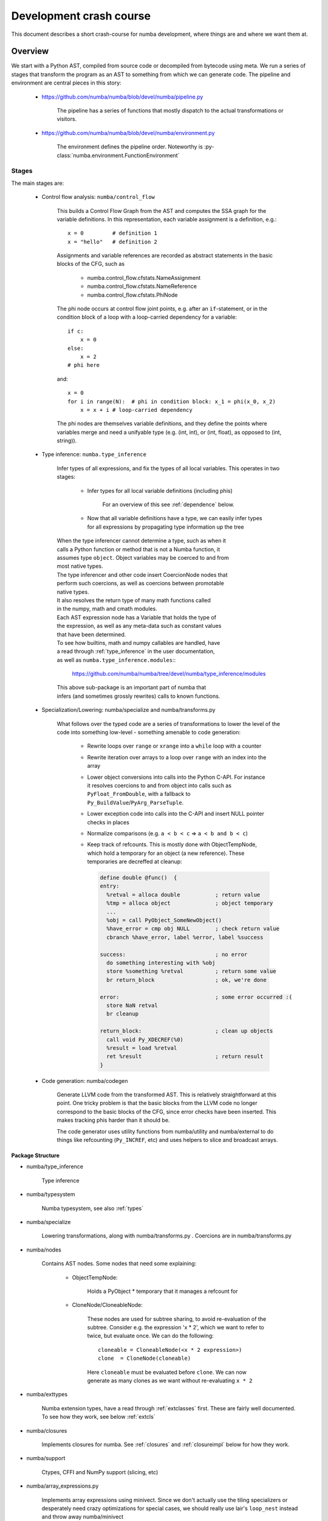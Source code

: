 ===============================================
Development crash course
===============================================

This document describes a short crash-course for numba development, where
things are and where we want them at.

Overview
========

We start with a Python AST, compiled from source code or decompiled from
bytecode using meta. We run a series of stages that transform the program
as an AST to something from which we can generate code. The pipeline and
environment are central pieces in this story:

    * https://github.com/numba/numba/blob/devel/numba/pipeline.py

        The pipeline has a series of functions that mostly dispatch to
        the actual transformations or visitors.

    * https://github.com/numba/numba/blob/devel/numba/environment.py

        The environment defines the pipeline order. Noteworthy is
        :py-class:`numba.environment.FunctionEnvironment`

Stages
------

The main stages are:

    * Control flow analysis: ``numba/control_flow``

        This builds a Control Flow Graph from the AST and computes the
        SSA graph for the variable definitions. In this representation,
        each variable assignment is a definition, e.g.::

            x = 0         # definition 1
            x = "hello"   # definition 2


        Assignments and variable references are recorded as abstract
        statements in the basic blocks of the CFG, such as

            * numba.control_flow.cfstats.NameAssignment
            * numba.control_flow.cfstats.NameReference
            * numba.control_flow.cfstats.PhiNode

        The phi node occurs at control flow joint points, e.g. after an
        ``if``-statement, or in the condition block of a loop with a
        loop-carried dependency for a variable::

            if c:
                x = 0
            else:
                x = 2
            # phi here

        and::

            x = 0
            for i in range(N):  # phi in condition block: x_1 = phi(x_0, x_2)
                x = x + i # loop-carried dependency

        The phi nodes are themselves variable definitions, and they define
        the points where variables merge and need a unifyable type (e.g.
        (int, int), or (int, float), as opposed to (int, string)).

    * Type inference: ``numba.type_inference``

        Infer types of all expressions, and fix the types of all local
        variables. This operates in two stages:

            * Infer types for all local variable definitions (including phis)

                For an overview of this see :ref:`dependence` below.

            * Now that all variable definitions have a type, we can
              easily infer types for all expressions by propagating
              type information up the tree

        | When the type inferencer cannot determine a type, such as when it
        | calls a Python function or method that is not a Numba function, it
        | assumes type ``object``. Object variables may be coerced to and from
        | most native types.

        | The type inferencer and other code insert CoercionNode nodes that
        | perform such coercions, as well as coercions between promotable
        | native types.

        | It also resolves the return type of many math functions called
        | in the numpy, math and cmath modules.

        | Each AST expression node has a Variable that holds the type of
        | the expression, as well as any meta-data such as constant values
        | that have been determined.

        | To see how builtins, math and numpy callables are handled, have
        | a read through :ref:`type_inference` in the user documentation,
        | as well as ``numba.type_inference.modules``::

            https://github.com/numba/numba/tree/devel/numba/type_inference/modules

        | This above sub-package is an important part of numba that
        | infers (and sometimes grossly rewrites) calls to known functions.

    * Specialization/Lowering: numba/specialize and numba/transforms.py

        What follows over the typed code are a series of transformations to
        lower the level of the code into something low-level - something
        amenable to code generation:

            * Rewrite loops over ``range`` or ``xrange`` into a ``while``
              loop with a counter
            * Rewrite iteration over arrays to a loop over ``range`` with
              an index into the array
            * Lower object conversions into calls into the Python C-API.
              For instance it resolves coercions to and from object into
              calls such as ``PyFloat_FromDouble``, with a fallback to
              ``Py_BuildValue``/``PyArg_ParseTuple``.
            * Lower exception code into calls into the C-API and insert
              NULL pointer checks in places
            * Normalize comparisons (e.g. ``a < b < c`` => ``a < b and b < c``)
            * Keep track of refcounts. This is mostly done with
              ObjectTempNode, which hold a temporary for an object (a new
              reference). These temporaries are decreffed at cleanup:

              .. code-block:: llvm

                define double @func()  {
                entry:
                  %retval = alloca double           ; return value
                  %tmp = alloca object              ; object temporary
                  ...
                  %obj = call PyObject_SomeNewObject()
                  %have_error = cmp obj NULL        ; check return value
                  cbranch %have_error, label %error, label %success

                success:                            ; no error
                  do something interesting with %obj
                  store %something %retval          ; return some value
                  br return_block                   ; ok, we're done

                error:                              ; some error occurred :(
                  store NaN retval
                  br cleanup

                return_block:                       ; clean up objects
                  call void Py_XDECREF(%0)
                  %result = load %retval
                  ret %result                       ; return result
                }

    * Code generation: numba/codegen

        Generate LLVM code from the transformed AST. This is relatively
        straightforward at this point. One tricky problem is that the basic
        blocks from the LLVM code no longer correspond to the basic blocks
        of the CFG, since error checks have been inserted. This makes
        tracking phis harder than it should be.

        The code generator uses utility functions from numba/utility and
        numba/external to do things like refcounting (``Py_INCREF``, etc)
        and uses helpers to slice and broadcast arrays.

.. _structure:

Package Structure
~~~~~~~~~~~~~~~~~

* numba/type_inference

    Type inference

* numba/typesystem

    Numba typesystem, see also :ref:`types`

* numba/specialize

    Lowering transformations, along with numba/transforms.py .
    Coercions are in numba/transforms.py

.. _nodes:

* numba/nodes

    Contains AST nodes. Some nodes that need some explaining:

        - ObjectTempNode:

            Holds a PyObject * temporary that it manages a refcount for

        - CloneNode/CloneableNode:

            These nodes are used for subtree sharing, to avoid re-evaluation
            of the subtree. Consider e.g. the expression 'x * 2', which we
            want to refer to twice, but evaluate once. We can do the
            following::

                cloneable = CloneableNode(<x * 2 expression>)
                clone  = CloneNode(cloneable)

            Here ``cloneable`` must be evaluated before ``clone``. We can
            now generate as many clones as we want without re-evaluating
            ``x * 2``

* numba/exttypes

    Numba extension types, have a read through :ref:`extclasses` first.
    These are fairly well documented. To see how they work, see below
    :ref:`extcls`

* numba/closures

    Implements closures for numba. See :ref:`closures` and
    :ref:`closureimpl` below for how they work.

* numba/support

    Ctypes, CFFI and NumPy support (slicing, etc)

* numba/array_expressions.py

    Implements array expressions using minivect. Since we don't actually
    use the tiling specializers or desperately need crazy optimizations
    for special cases, we should really use lair's ``loop_nest`` instead
    and throw away numba/minivect

* numba/vectorize

    The @vectorize functionality to build (generalized) ufuncs

* numba/wrapping

    Entry points to compile numba functions, classes and methods

* numba/utility and numba/external

    Runtime support utilities. And yes, you make a valid point,
    this should really be one package.

* numba/intrinsic

    Intrinsics and instruction support for numba, as well as... internal
    intrinsics. Merge internal stuff in numba/external :)

    See :ref:`intrinsics` for what intrinsics do.

* numba/containers

    Numba typed containers, see :ref:`containers`

* numba/asdl and numba/ir

    Utilities to validate ASTs and generate fast visitors/AST implementations
    from ASDL. This should be factored out into asdlpy or somesuch.

* numba/viz

    Format ASTs and CFGs with graphviz. See also the 'annotate' branch

.. _dependence:

Type Dependence Graph Construction
~~~~~~~~~~~~~~~~~~~~~~~~~~~~~~~~~~
From the SSA graph we compute a type graph by inferring all variable
assignments. This graph often has cycles, due to the back-edge in
the CFG for loops. For instance we may have the following code::

    x = 0
    for i in range(10):
        x = f(x)

    y = x

Where ``f`` is an external autojit function (i.e., it's output type depends
on it's dynamic input type).

We get the following type graph:

.. digraph:: typegraph

    x_0 -> int

    x_1 -> x_0
    x_1 -> x_2
    x_2 -> f
    f -> x_1

    y_0 -> x_1

    i_0 -> range
    range -> int

Below we show the correspondence of the SSA variable definitions to their
basic blocks:

.. digraph:: cfg

    "entry: [ x_0, i_0 ]" -> "condition: [ x_1 ]" -> "body: [ x_2 ]"
    "body: [ x_2 ]" -> "condition: [ x_1 ]"
    "condition: [ x_1 ]" -> "exit: [ y_2 ]"

.. entry -> x_0
.. entry -> i_0
.. condition -> x_1
.. body -> x_2
.. exit -> y_2

Our goal is to resolve this type graph in topological order, such that
we know the type for each variable definition (``x_0``, ``x_1``, etc).

In order to do a topological sort, we compute the condensation graph
by finding the strongly connected components and condensing them
into single graph nodes. The resulting graph looks like this:

.. digraph:: typegraph

    x_0 -> int
    SCC0 -> x_0
    y_0 -> SCC0

    i_0 -> range
    range -> int

And ``SCC0`` contains the cycle in the type graph. We now have a
well-defined preorder for which we can process each node in topological
order on the transpose graph, doing the following:

    * If the node represents a concrete type, propagate result along edge
    * If the node represents a function over an argument of the given input types,
      infer the result type of this function
    * For each SCC, process all internal nodes using fixpoint iteration
      given all input types to the SCC. Update internal nodes with their result
      types.

.. _closures:

Closures
~~~~~~~~
``numba/closures.py`` provides support for closures and inner functions::

    @autojit
    def outer():
        a = 10 # this is a cellvar

        @jit('void()')
        def inner():
            print a # this is a freevar

        inner()
        a = 12
        return inner

The 'inner' function closes over the outer scope. Each function with
cellvars packs them into a heap-allocated structure, the closure scope.

The closure scope is passed into 'inner' when called from within outer.

The execution of ``def`` creates a NumbaFunction, which has itself as the
m_self attribute. So when 'inner' is invoked from Python, the numba
wrapper function gets called with NumbaFunction object and the args
tuple. The closure scope is then set in NumbaFunction.func_closure.

The closure scope is an extension type with the cellvars as attributes.
Closure scopes are chained together, since multiple inner scopes may need
to share a single outer scope. E.g.::

    def outer(a):
        def inner(b):
            def inner_inner():
                print a, b
            return inner_inner

        return inner(1), inner(2)

We have three live closure scopes here::

    scope_outer = { 'a': a }  # call to 'outer'
    scope_inner_1 = { 'scope_outer': scope_outer, 'b': 1 } # call to 'inner' with b=1
    scope_inner_2 = { 'scope_outer': scope_outer, 'b': 2 } # call to 'inner' with b=2

Function 'inner_inner' defines no new scope, since it contains no cellvars.
But it does contain a freevar from scope_outer and scope_inner, so it gets
scope_inner passed as first argument. scope_inner has a reference to scope
outer, so all variables can be resolved.

These scopes are instances of dynamic numba extension classes.

.. _extcls:

Extension Classes
~~~~~~~~~~~~~~~~~

Extension classes live in numba/exttypes.

@jit
----
Compiling @jit extension classes works as follows:

    * Create an extension Numba type holding a symbol table
    * Capture attribute types in the symtab ...

        * ... from the class attributes::

            @jit
            class Foo(object):
                attr = double

        * ... from __init__::

            @jit
            class Foo(object):
                def __init__(self, attr):
                    self.attr = double(attr)

    * Type infer all methods
    * Compile all extension methods

        * Process signatures such as @void(double)
        * Infer native attributes through type inference on __init__
        * Path the extension type with a native attributes struct
        * Infer types for all other methods
        * Update the ext_type with a vtab type
        * Compile all methods

    * Create descriptors that wrap the native attributes
    * Create an extension type:

      {
        PyObject_HEAD
        ...
        virtual function table (func **)
        native attributes
      }

    The virtual function table (vtab) is a ctypes structure set as
    attribute of the extension types. Objects have a direct pointer
    for efficiency.

@autojit
--------
Compiling @autojit extension classes works as follows:

    * Create an extension Numba type holding a symtab
    * Capture attribute types in the symtab in the same was as @jit
    * Build attribute hash-based vtable, hashing on (attr_name, attr_type).

        (attr_name, attr_type) is the only allowed key for that attribute
        (i.e. this is fixed at compile time (for now). This means consumers
        will always know the attribute type (and don't need to specialize
        on different attribute types).

        However, using a hash-based attribute table allows easy implementation
        of multiple inheritance (virtual inheritance), without complicated
        C++ dynamic offsets to base objects (see also virtual.py).

    For all methods M with static input types:
        * Compile M
        * Register M in a list of compiled methods

    * Build initial hash-based virtual method table from compiled methods

        * Create pre-hash values for the signatures
            * We use these values to look up methods at runtime

        * Parametrize the virtual method table to build a final hash function:

            .. code-block:: c

                slot_index = (((prehash >> table.r) & self.table.m_f) ^
                               self.displacements[prehash & self.table.m_g])

            Note that for @jit classes, we do not support multiple inheritance with
            incompatible base objects. We could use a dynamic offset to base classes,
            and adjust object pointers for method calls, like in C++:

                http://www.phpcompiler.org/articles/virtualinheritance.html

            However, this is quite complicated, and still doesn't allow dynamic extension
            for autojit classes. Instead we will use Dag Sverre Seljebotn's hash-based
            virtual method tables:

                https://github.com/numfocus/sep/blob/master/sep200.rst
                https://github.com/numfocus/sep/blob/master/sep201.rst

            The following paper helps understand the perfect hashing scheme:

                Hash and Displace: Efficient Evaluation of Minimal Perfect
                Hash Functions (1999) by Rasmus Pagn:

                    http://citeseerx.ist.psu.edu/viewdoc/summary?doi=10.1.1.32.6530

    * Create descriptors that wrap the native attributes
    * Create an extension type:

        .. code-block:: c

            {
                hash-based virtual method table (PyCustomSlots_Table **)
                PyGC_HEAD
                PyObject_HEAD
                ...
                native attributes
            }

        We precede the object with the table to make this work in a more
        generic scheme, e.g. where a caller is dealing with an unknown
        object, and we quickly want to see whether it support such a
        perfect-hashing virtual method table:

        NOTE: What we want is to actually use a separate attribute table
              in addition to the virtual method table, giving all extension
              objects a compatible layout.

        .. code-block:: c

            if (o->ob_type->tp_flags & NATIVELY_CALLABLE_TABLE) {
                PyCustomSlots_Table ***slot_p = ((char *) o) - sizeof(PyGC_HEAD)
                PyCustomSlots_Table *vtab = **slot_p
                look up function
            } else {
                PyObject_Call(...)
            }

        We need to store a PyCustomSlots_Table ** in the object to allow
        the producer of the table to replace the table with a new table
        for all live objects (e.g. by adding a specialization for
        an autojit method).

Testing
~~~~~~~
Whenever you make changes to the code, you should see what impact this has
on by running the test suite:

.. code-block:: bash

    $ python runtests.py                # run whole test suite
    $ python runtests.py mypackage      # run tests under mypackage
    $ python runtests.py mypkg.mymod    # run test(s) matched by mypkg.mymod

The test runner matches by substring, i.e.:

.. code-block:: bash

    $ python runtests.py conv
    Running tests in /home/mark/numba/numba/numba
    numba.tests.test_object_conversion                                     SUCCESS
    numba.typesystem.tests.test_conversion                                 SUCCESS

To isolate problems it's best to create an isolated test-case that is as
small as possible yet still exhibits the problem, often using just a simple
test script.

Debugging compiler tracebacks can be handled through prints, but if the
problem is less obvious (or the codebase unfamiliar) it is often simpler
to use post-mortem debugging, which can help understand what's going wrong
without modifying any code (and later tracking down print statements that
you accidentally committed):

.. _post-mortem:

.. code-block:: bash

    $ python -m pdb test.py

When using post-mortem debugging it's useful to enable the post-mortem
option in numba.environment.FunctionErrorEnvironment::

    enable_post_mortem = TypedProperty(
        bool,
        "Enable post-mortem debugging for the Numba compiler",
        False
    )

Set the default value to ``True`` there. This way exceptions are not
swallowed and accumulated (and hence raised from the error reporter,
instead of the failing place in the compiler).

Debugging
~~~~~~~~~
Depending on the nature of the problem, there are some tools available for
debugging what's going on. In the annotate branch there is functionality
to debug pretty-print to the terminal, create a graphviz visualization or
generate a webpage:

.. code-block:: bash

    usage: numba [-h] [--annotate] [--dump-llvm] [--dump-optimized] [--dump-cfg]
             [--dump-ast] [--time-compile] [--fancy]
             filename

    positional arguments:
      filename          Python source filename

    optional arguments:
      -h, --help        show this help message and exit
      --annotate        Annotate source
      --dump-llvm       Print generated llvm assembly
      --dump-optimized  Dump the optimized llvm assembly
      --dump-cfg        Dump the control flow graph
      --dump-ast        Dump the AST
      --time-compile    Time the compilation process
      --fancy           Try to output fancy files (.dot or .html)

The ``--annotate`` feature also prints the types of each variable used in a
certain expression.

Debugging ASTs
--------------
You get more control over when the AST is dumped by adding the ``dump_ast``
stage in ``numba.environment`` at the right place in the pipeline. If you
just quickly want to debug print an AST from Python, there is:

    * ``ast.dump(mynode)``
    * ``utils.pformat_ast`` or ``utils.dump``

It can also help sometimes to look at an instance of the data of certain
piece of code is dealing with interactively, to try and make sense of what
is happening. You can do this with a breakpoint using your favorite
Python debugger, e.g. ``import pdb; pdb.set_trace()``.

Debugging Types
---------------
Debugging types can be tricky, but something that is often valuable
is ``numba.typeof``::

    @jit(...)
    def myfunc(...):
        ...
        print(numba.typeof(x))
        print(numba.typeof(x + y))

You can also always force types through casts or ``locals``::

    @jit(..., locals={'x':double}) # locals
    def myfunc(...):
        print(double(y))           # cast

Debugging the Translator
------------------------
To debug the translator, one can again stick with prints or post-mortem
debugging. If the latter option is desirable, make absolutely sure that
you enable the post-mortem debug option (see :ref:`post-mortem`). This
makes sure numba does not delete the LLVM function, which means the LLVM
values referenced in the translator will still be in a consistent state.

Problems
~~~~~~~~
There are several problems with the codebase, stemming from our IR.
The AST is too high level for most of the operations that we need to do,
and has too much information, which leads to code having to deal with
different in-memory formats that are doing similar things - which should
be encoded in a uniform way. Consider e.g. the following code::

    x = range(N)
    for i in x:
        ...

    # And
    for i in range(N):
        ...

The code that detects and transforms iteration over ``range`` should
be written in a uniform way, depending on the flow of values irregardless
of the syntax. Besides the level of information ASTs are not always
amenable to transformations, e.g. when you want to execute some statements
in the middle of an expression, or when you want to share a subtree (see
the Clone(able)Node discussion above :ref:`nodes`).

Another issue is that refcounting and the Python C-API
as well as NumPy are baked into the transformations. Coupling these
APIs like this can be a real problem when you want to switch to a different
runtime environment or library (CPython, NumPy).